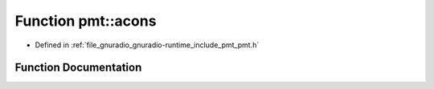 .. _exhale_function_namespacepmt_1a7e8bf7039ef1421b6fcec42d6a347a39:

Function pmt::acons
===================

- Defined in :ref:`file_gnuradio_gnuradio-runtime_include_pmt_pmt.h`


Function Documentation
----------------------


.. doxygenfunction:: pmt::acons(pmt_t, pmt_t, pmt_t)
   :project: gnuradio